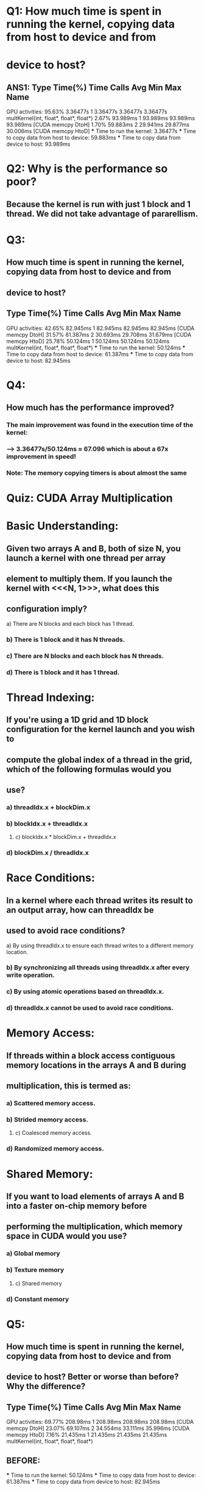 * Q1: How much time is spent in running the kernel, copying data from host to device and from 
*      device to host?
** ANS1:             Type  Time(%)      Time     Calls       Avg       Min       Max  Name
 GPU activities:   95.63%  3.36477s         1  3.36477s  3.36477s  3.36477s  multKernel(int, float*, float*, float*)
                    2.67%  93.989ms         1  93.989ms  93.989ms  93.989ms  [CUDA memcpy DtoH]
                    1.70%  59.883ms         2  29.941ms  29.877ms  30.006ms  [CUDA memcpy HtoD]
    *** Time to run the kernel: 3.36477s
    *** Time to copy data from host to device: 59.883ms
    *** Time to copy data from device to host: 93.989ms 

* Q2: Why is the performance so poor? 
** Because the kernel is run with just 1 block and 1 thread. We did not take advantage of pararellism.

* Q3:
** How much time is spent in running the kernel, copying data from host to device and from
** device to host?
**            Type  Time(%)      Time     Calls       Avg       Min       Max  Name
 GPU activities:   42.65%  82.945ms         1  82.945ms  82.945ms  82.945ms  [CUDA memcpy DtoH]
                   31.57%  61.387ms         2  30.693ms  29.708ms  31.679ms  [CUDA memcpy HtoD]
                   25.78%  50.124ms         1  50.124ms  50.124ms  50.124ms  multKernel(int, float*, float*, float*)
    *** Time to run the kernel: 50.124ms 
    *** Time to copy data from host to device: 61.387ms 
    *** Time to copy data from device to host: 82.945ms

* Q4:
** How much has the performance improved?
*** The main improvement was found in the execution time of the kernel: 
*** ---> 3.36477s/50.124ms ≈ 67.096 which is about a 67x improvement in speed!
*** Note: The memory copying timers is about almost the same

* Quiz: CUDA Array Multiplication

* Basic Understanding:
** Given two arrays A and B, both of size N, you launch a kernel with one thread per array
** element to multiply them. If you launch the kernel with <<<N, 1>>>, what does this
** configuration imply?
***** a) There are N blocks and each block has 1 thread.
*** b) There is 1 block and it has N threads. 
*** c) There are N blocks and each block has N threads.
*** d) There is 1 block and it has 1 thread.

* Thread Indexing:
** If you're using a 1D grid and 1D block configuration for the kernel launch and you wish to
** compute the global index of a thread in the grid, which of the following formulas would you
** use?
*** a) threadIdx.x + blockDim.x
*** b) blockIdx.x + threadIdx.x
***** c) blockIdx.x * blockDim.x + threadIdx.x
*** d) blockDim.x / threadIdx.x

* Race Conditions:
** In a kernel where each thread writes its result to an output array, how can threadIdx be
** used to avoid race conditions?
***** a) By using threadIdx.x to ensure each thread writes to a different memory location.
*** b) By synchronizing all threads using threadIdx.x after every write operation.
*** c) By using atomic operations based on threadIdx.x.
*** d) threadIdx.x cannot be used to avoid race conditions.

* Memory Access:
** If threads within a block access contiguous memory locations in the arrays A and B during
** multiplication, this is termed as:
*** a) Scattered memory access.
*** b) Strided memory access.
***** c) Coalesced memory access.
*** d) Randomized memory access.

* Shared Memory:
** If you want to load elements of arrays A and B into a faster on-chip memory before
** performing the multiplication, which memory space in CUDA would you use?
*** a) Global memory
*** b) Texture memory
***** c) Shared memory
*** d) Constant memory

* Q5:
** How much time is spent in running the kernel, copying data from host to device and from
** device to host? Better or worse than before? Why the difference?
**          Type  Time(%)      Time     Calls       Avg       Min       Max  Name
 GPU activities:   69.77%  208.98ms         1  208.98ms  208.98ms  208.98ms  [CUDA memcpy DtoH]
                   23.07%  69.107ms         2  34.554ms  33.111ms  35.996ms  [CUDA memcpy HtoD]
                    7.16%  21.435ms         1  21.435ms  21.435ms  21.435ms  multKernel(int, float*, float*, float*)
** BEFORE:
    *** Time to run the kernel: 50.124ms 
    *** Time to copy data from host to device: 61.387ms 
    *** Time to copy data from device to host: 82.945ms
** AFTER:
    *** Time to run the kernel: 21.435ms  
    *** Time to copy data from host to device: 69.107ms  
    *** Time to copy data from device to host: 208.98ms 
** OBSERVATIONS:
    *** Kernel run-time improved, more total GPU threads are processing task.
    *** Device to Host memcpy timer increased significally. 
    ***     Theres now many more blocks to access and copy. (That is not layed out contigously).
    *** Total time has increased. The performance itself on task T has improved but the overhead
    ***     from DtoH is too large. If the task T would have required greater computational power,
    ***     then it would probably be worth the DtoH overhead.

* EX4 BEFORE SHUFFLE
** ==18199== NVPROF is profiling process 18199, command: ./ex4
** ==18199== Warning: Unified Memory Profiling is not supported on the underlying platform. System requirements for unified memory can be found at: http://docs.nvidia.com/cuda/cuda-c-programming-guide/index.html#um-requirements
** Max error: 0
** ==18199== Profiling application: ./ex4
** ==18199== Profiling result:
**             Type  Time(%)      Time     Calls       Avg       Min       Max  Name
 GPU activities:   46.92%  96.135ms         3  32.045ms  31.188ms  33.206ms  [CUDA memcpy HtoD]
                   42.26%  86.573ms         1  86.573ms  86.573ms  86.573ms  [CUDA memcpy DtoH]
                   10.82%  22.167ms         1  22.167ms  22.167ms  22.167ms  multKernel(int, float*, float*, float*, int*)
* EX4 AFTER SHUFFLE
            Type  Time(%)      Time     Calls       Avg       Min       Max  Name
 GPU activities:   78.35%  1.16655s         1  1.16655s  1.16655s  1.16655s  multKernel(int, float*, float*, float*, int*)
                   15.33%  228.32ms         3  76.106ms  73.858ms  78.306ms  [CUDA memcpy HtoD]
                    6.32%  94.025ms         1  94.025ms  94.025ms  94.025ms  [CUDA memcpy DtoH]

* Q6:
** How much time is spent in running the kernel, copying data from host to device and from
** device to host?
    *** Time to run the kernel: 1.16655s  
    *** Time to copy data from host to device: 94.025ms  
    *** Time to copy data from device to host: 228.32ms 

* Q7:
** Why is the performance so poor now? 
*** Due to the shuffling of the indecies. The data is now read in a random order.
*** Each float in the array has an associated memory adress. Instead of just incrementing it
***     to access the upcoming float, it needs to find the next memory adress using a look-up table.
***     That adds up to become a lot of extra time when we have 2^24 floats to add.